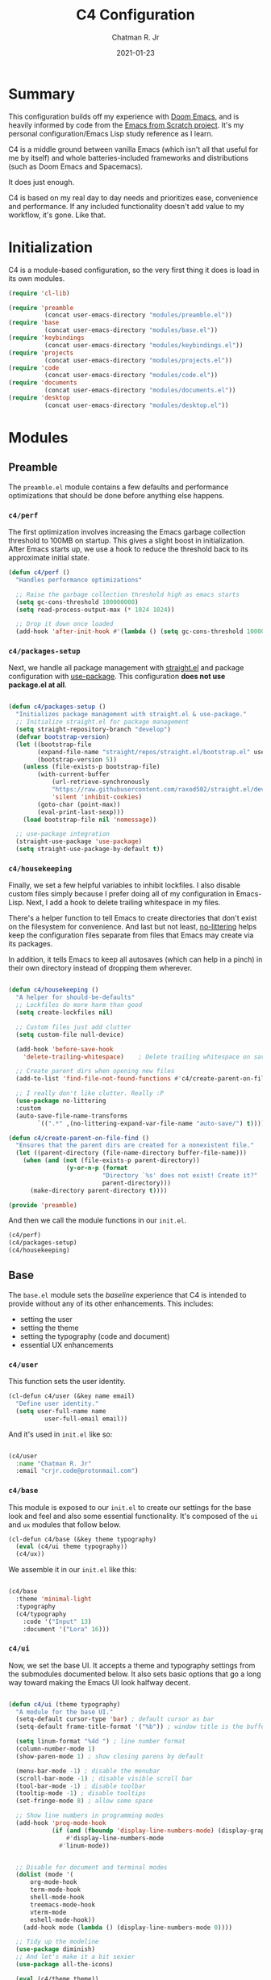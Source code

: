 #+TITLE: C4 Configuration
#+DATE: 2021-01-23
#+AUTHOR: Chatman R. Jr
:PROPERTIES:
:header-args: :mkdirp yes
:END:

* Summary

This configuration builds off my experience with [[https://github.com/hlissner/doom-emacs][Doom Emacs]], and is heavily informed by code from
the [[https://github.com/daviwil/emacs-from-scratch][Emacs from Scratch project]]. It's my personal configuration/Emacs Lisp study reference as I learn.

C4 is a middle ground between vanilla Emacs (which isn't all that useful for me by itself) and whole
batteries-included frameworks and distributions (such as Doom Emacs and Spacemacs).

It does just enough.

C4 is based on my real day to day needs and prioritizes ease, convenience and performance. If any
included functionality doesn't add value to my workflow, it's gone. Like that.

* Initialization

  C4 is a module-based configuration, so the very first thing it does is load in its own modules.

#+BEGIN_SRC emacs-lisp :tangle "./early-init.el"
(require 'cl-lib)

(require 'preamble
          (concat user-emacs-directory "modules/preamble.el"))
(require 'base
          (concat user-emacs-directory "modules/base.el"))
(require 'keybindings
          (concat user-emacs-directory "modules/keybindings.el"))
(require 'projects
          (concat user-emacs-directory "modules/projects.el"))
(require 'code
          (concat user-emacs-directory "modules/code.el"))
(require 'documents
          (concat user-emacs-directory "modules/documents.el"))
(require 'desktop
          (concat user-emacs-directory "modules/desktop.el"))
#+END_SRC

* Modules

** Preamble

The =preamble.el= module contains a few defaults and performance optimizations that should be done
before anything else happens.

*** ~c4/perf~

The first optimization involves increasing the Emacs garbage collection threshold to 100MB on
startup. This gives a slight boost in initialization. After Emacs starts up, we use a hook to reduce
the threshold back to its approximate initial state.

#+BEGIN_SRC emacs-lisp :tangle "./modules/preamble.el"
(defun c4/perf ()
  "Handles performance optimizations"

  ;; Raise the garbage collection threshold high as emacs starts
  (setq gc-cons-threshold 100000000)
  (setq read-process-output-max (* 1024 1024))

  ;; Drop it down once loaded
  (add-hook 'after-init-hook #'(lambda () (setq gc-cons-threshold 1000000))))
#+END_SRC

*** ~c4/packages-setup~

Next, we handle all package management with [[https://github.com/raxod502/straight.el][straight.el]] and package configuration with
[[https://github.com/jwiegley/use-package][use-package]]. This configuration *does not use package.el at all*.

#+BEGIN_SRC emacs-lisp :tangle "./modules/preamble.el"

(defun c4/packages-setup ()
  "Initializes package management with straight.el & use-package."
  ;; Initialize straight.el for package management
  (setq straight-repository-branch "develop")
  (defvar bootstrap-version)
  (let ((bootstrap-file
        (expand-file-name "straight/repos/straight.el/bootstrap.el" user-emacs-directory))
        (bootstrap-version 5))
    (unless (file-exists-p bootstrap-file)
        (with-current-buffer
            (url-retrieve-synchronously
            "https://raw.githubusercontent.com/raxod502/straight.el/develop/install.el"
            'silent 'inhibit-cookies)
        (goto-char (point-max))
        (eval-print-last-sexp)))
    (load bootstrap-file nil 'nomessage))

  ;; use-package integration
  (straight-use-package 'use-package)
  (setq straight-use-package-by-default t))

#+END_SRC

*** ~c4/housekeeping~

Finally, we set a few helpful variables to inhibit lockfiles. I also disable custom files simply
because I prefer doing all of my configuration in Emacs-Lisp. Next, I add a hook to delete trailing
whitespace in my files.

There's a helper function to tell Emacs to create directories that don't exist on the filesystem for
convenience. And last but not least, [[https://github.com/emacscollective/no-littering][no-littering]] helps keep the configuration files separate from
files that Emacs may create via its packages.

In addition, it tells Emacs to keep all autosaves (which can help in a pinch) in their own directory
instead of dropping them wherever.

#+BEGIN_SRC emacs-lisp :tangle "./modules/preamble.el"

(defun c4/housekeeping ()
  "A helper for should-be-defaults"
  ;; Lockfiles do more harm than good
  (setq create-lockfiles nil)

  ;; Custom files just add clutter
  (setq custom-file null-device)

  (add-hook 'before-save-hook
    'delete-trailing-whitespace)    ; Delete trailing whitespace on save

  ;; Create parent dirs when opening new files
  (add-to-list 'find-file-not-found-functions #'c4/create-parent-on-file-find)

  ;; I really don't like clutter. Really :P
  (use-package no-littering
  :custom
  (auto-save-file-name-transforms
        `((".*" ,(no-littering-expand-var-file-name "auto-save/") t)))))

(defun c4/create-parent-on-file-find ()
  "Ensures that the parent dirs are created for a nonexistent file."
  (let ((parent-directory (file-name-directory buffer-file-name)))
    (when (and (not (file-exists-p parent-directory))
                (y-or-n-p (format
                          "Directory `%s' does not exist! Create it?"
                          parent-directory)))
      (make-directory parent-directory t))))

(provide 'preamble)
#+END_SRC

And then we call the module functions in our =init.el=.

#+BEGIN_SRC emacs-lisp :tangle "./init.el"
(c4/perf)
(c4/packages-setup)
(c4/housekeeping)

#+END_SRC

** Base

The =base.el= module sets the /baseline/ experience that C4 is intended to provide without any of
its other enhancements. This includes:

+ setting the user
+ setting the theme
+ setting the typography (code and document)
+ essential UX enhancements

*** ~c4/user~

This function sets the user identity.

#+BEGIN_SRC emacs-lisp :tangle "./modules/base.el"
(cl-defun c4/user (&key name email)
  "Define user identity."
  (setq user-full-name name
          user-full-email email))

#+END_SRC

And it's used in =init.el= like so:

#+BEGIN_SRC emacs-lisp :tangle "./init.el"

(c4/user
  :name "Chatman R. Jr"
  :email "crjr.code@protonmail.com")

#+END_SRC

*** ~c4/base~

This module is exposed to our =init.el= to create our settings for the base look and feel and also
some essential functionality. It's composed of the =ui= and =ux= modules that follow below.

#+BEGIN_SRC emacs-lisp :tangle "./modules/base.el"
(cl-defun c4/base (&key theme typography)
  (eval (c4/ui theme typography))
  (c4/ux))
#+END_SRC

We assemble it in our =init.el= like this:

#+BEGIN_SRC emacs-lisp :tangle "./init.el"

(c4/base
  :theme 'minimal-light
  :typography
  (c4/typography
    :code '("Input" 13)
    :document '("Lora" 16)))

#+END_SRC

*** ~c4/ui~

Now, we set the base UI. It accepts a theme and typography settings from the submodules documented
below.  It also sets basic options that go a long way toward making the Emacs UI look halfway decent.

#+BEGIN_SRC emacs-lisp :tangle "./modules/base.el"

(defun c4/ui (theme typography)
  "A module for the base UI."
  (setq-default cursor-type 'bar) ; default cursor as bar
  (setq-default frame-title-format '("%b")) ; window title is the buffer name

  (setq linum-format "%4d ") ; line number format
  (column-number-mode 1)
  (show-paren-mode 1) ; show closing parens by default

  (menu-bar-mode -1) ; disable the menubar
  (scroll-bar-mode -1) ; disable visible scroll bar
  (tool-bar-mode -1) ; disable toolbar
  (tooltip-mode -1) ; disable tooltips
  (set-fringe-mode 8) ; allow some space

  ;; Show line numbers in programming modes
  (add-hook 'prog-mode-hook
            (if (and (fboundp 'display-line-numbers-mode) (display-graphic-p))
                #'display-line-numbers-mode
              #'linum-mode))


  ;; Disable for document and terminal modes
  (dolist (mode '(
      org-mode-hook
      term-mode-hook
      shell-mode-hook
      treemacs-mode-hook
      vterm-mode
      eshell-mode-hook))
    (add-hook mode (lambda () (display-line-numbers-mode 0))))

  ;; Tidy up the modeline
  (use-package diminish)
  ;; And let's make it a bit sexier
  (use-package all-the-icons)

  (eval (c4/theme theme))
  (eval typography))

#+END_SRC

This is a good time to mention that C4 also contains internal modules for composing functionality
across its main modules. These submodules can be swapped in and out as needed without issue.

The UI base uses =c4/theme= and =c4/typography= submodules. Which I'll explain now.

**** ~c4/theme~

The theme submodule sets up the mode line with [[https://github.com/Malabarba/smart-mode-line][the smart-mode-line package]]. I know a lot of
configurations swear by the Doom Emacs mode line, but I wanted something lighter.

It also checks and installs a subset of themes based on the prefix of the themes passed in. Right
now, the themes supported are the [[https://gitlab.com/protesilaos/modus-themes][modus]], [[https://github.com/hlissner/emacs-doom-themes][Doom]], and [[https://github.com/anler/minimal-theme][minimal]] (the default) collections. As well as the built-in themes
that ship with Emacs.

The last thing it does is disable the fringe background for that extra bit of crispness.

#+BEGIN_SRC emacs-lisp :tangle "./modules/base.el"

(defun c4/theme (theme)
  "A submodule for setting a theme and configuring the modeline."
  (setq theme-sym (symbol-name theme))

  (use-package smart-mode-line
    :custom
    (sml/theme 'respectful)
    (sml/no-confirm-load-theme t)
    (sml/name-width 64)
    (sml/mode-width 'full)
    :config
    (sml/setup)
    (add-to-list 'sml/replacer-regexp-list '("^~/.config/emacs/" ":C4:") t)
    (add-to-list 'sml/replacer-regexp-list '("^~/Workbench/" ":Code:") t)
    (add-to-list 'sml/replacer-regexp-list '("^~/Org/" ":Org:") t))

  (cond ((string-prefix-p "modus" theme-sym)
	 (use-package modus-themes
	   :config
	   (load-theme theme t)))
  ((string-prefix-p "minimal" theme-sym)
    (use-package minimal-theme
      :config (load-theme theme t)))
	((string-prefix-p "doom" theme-sym)
	 (use-package doom-themes
	   :config (load-theme theme t)))
	  (t (load-theme theme t)))

  (set-face-attribute 'fringe nil :background nil))

#+END_SRC


**** ~c4/typography~

This submodule defines typography settings for the UI. It allows you to set the fixed pitch (which
is also the default font) as well as the variable pitch (for Org and other document modes).

#+BEGIN_SRC emacs-lisp :tangle "./modules/base.el"

  (cl-defun c4/typography (&key code document)
    "A module for setting typography."
    (set-face-attribute 'default nil
      :font (format "%s-%s:slant=normal" (car code) (cadr code)))
    (set-face-attribute 'fixed-pitch nil
      :font (format "%s-%s" (car code) (cadr code)))
    (set-face-attribute 'variable-pitch nil
      :font (format "%s-%s" (car document) (cadr document))))

#+END_SRC

*** ~c4/ux~

The base UX module that sets some defaults to prevent Emacs from getting on your nerves before your
really start appreciating it. This includes:

+ inhibiting the startup message
+ beginning with a blank scratch
+ no error beeping
+ sensible autosaving
+ "y" or "n" prompting

  And the packages:

+ [[https://github.com/justbur/emacs-which-key][which-key]]: a necessity for discovering the default and custom keybindings throughout this configuration
+ [[https://github.com/Wilfred/helpful][helpful]]: provides a much more useful help interface
+ [[https://github.com/editorconfig/editorconfig-emacs][editorconfig]] plugin for Emacs: to keep style definitions where they belong
+ [[https://github.com/akermu/emacs-libvterm][vterm]]: a rich terminal so I don't have to leave Emacs for my sysadmin flow

#+BEGIN_SRC emacs-lisp :tangle "./modules/base.el"

(defun c4/ux ()
  "A module for the 'base' UX."
  (setq inhibit-startup-message t) ; inhibit startup message
  (setq initial-scratch-message "") ; no scratch message
  (setq visible-bell t)             ; enable visual bell
  (global-auto-revert-mode t) ; autosave buffer on file change
  (delete-selection-mode 1) ; Selected text will be overwritten on typing
  (fset 'yes-or-no-p 'y-or-n-p) ; convert "yes" or "no" confirms to "y" and "n"

  ;; See a database of all defined keybindings
  (use-package which-key
    :init
    (setq which-key-idle-delay 0.96)
    :diminish
    :config
    (which-key-mode))

  ;; Better help documentation
  (use-package helpful
    :custom
    (counsel-describe-function-function #'helpful-callable)
    (counsel-describe-variable-function #'helpful-variable)
    :bind
    ([remap describe-function] . counsel-describe-function)
    ([remap describe-command] . helpful-command)
    ([remap describe-variable] . counsel-describe-variable)
    ([remap describe-key] . helpful-key))

  ;; Editorconfig
  (use-package editorconfig
    :diminish
    :config
    (editorconfig-mode))

  ;; Better terminal
  (use-package vterm)

  (c4/lookup))

#+END_SRC

**** ~c4/lookup~

The UX base includes a single submodule for defining valuable search and sorting functionality using
the [[https://github.com/abo-abo/swiper][ivy ecosystem]] of packages. These include:

+ swiper: incremental buffer searching
+ ivy itself: better minibuffer completion
+ counsel: provides a richer experience in Emacs interactive prompts
+ [[https://github.com/Yevgnen/ivy-rich][ivy-rich]]: provides more contextual information in the minibuffer
+ [[https://github.com/raxod502/prescient.el][ivy-prescient]]: sorts your commands by usage

#+BEGIN_SRC emacs-lisp :tangle "./modules/base.el"

(defun c4/lookup ()
  "A module for search functionality."
  ;; Incremental search
  (use-package swiper)

  ;; Lookup enhancements
  (use-package ivy
    :diminish
    :custom
    (ivy-initial-inputs-alist nil) ; no ^ before searches
    :bind
    (("C-s" . swiper)
    ("C-r" . swiper-backward)
    :map ivy-minibuffer-map
    ("TAB" . ivy-alt-done)
    ("C-l" . ivy-alt-done)
    ("C-j" . ivy-next-line)
    ("C-k" . ivy-previous-line)
    :map ivy-switch-buffer-map
    ("C-k" . ivy-previous-line)
    ("C-l" . ivy-done)
    ("C-d" . ivy-switch-buffer-kill)
    :map ivy-reverse-i-search-map
    ("C-k" . ivy-previous-line)
    ("C-d" . ivy-reverse-i-search-kill)))

  (use-package counsel
    :diminish
    :bind
    (("C-x b" . counsel-ibuffer)
    ("C-M-j" . counsel-switch-buffer)
    :map minibuffer-local-map
    ("C-x r" . 'counsel-minibuffer-history))
    :config
    (counsel-mode 1))

  (use-package ivy-rich
    :after (ivy counsel)
    :config
    (ivy-rich-mode))

  ;; Command sorting recent
  (use-package ivy-prescient
    :after counsel
    :custom
    (ivy-prescient-enable-filtering nil)
    :config
    (prescient-persist-mode 1)
    (ivy-prescient-mode 1)))

(provide 'base)
#+END_SRC

** Keybindings

C4 takes a lot of inspiration from Doom and Spacemacs for its keybindings. For one, it's [[https://github.com/emacs-evil/evil][evil to the
bone]]. Ergonomic keybindings and modal editing are good ideas that will save my hands and wrists in
the long run.

#+BEGIN_QUOTE
That said, I do have my own ideas toward that end which won't necessarily require evil-mode. They are
very much just inklings at the moment.
#+END_QUOTE

*** ~c4/keybindings~

The keybindings are exposed via a top level module. It's composed of three submodules.

#+BEGIN_SRC emacs-lisp :tangle "./modules/keybindings.el"
(defun c4/keybindings ()
  (c4/evil)
  (c4/transient)
  (c4/mnemonics))

#+END_SRC

And then it's served in our =init.el=.

#+BEGIN_SRC emacs-lisp :tangle "./init.el"

(c4/keybindings)

#+END_SRC

**** ~c4/evil~

This submodule does the necessary work of corrupting Emacs for Vim incantatations:

+ setting up evil-mode
+ [[https://github.com/emacs-evil/evil-collection][evil-collection]]: evil-mode community key presets for many popular Emacs packages

#+BEGIN_SRC emacs-lisp :tangle "./modules/keybindings.el"

(defun c4/evil ()
  (use-package evil
    :custom
    (evil-want-integration t)
    (evil-want-keybinding nil)
    (evil-want-C-u-scroll t)
    (evil-want-C-i-jump nil)
    :hook
    (emacs-startup . evil-mode)
    :config
    (define-key evil-insert-state-map (kbd "C-g") 'evil-normal-state)
    (define-key evil-insert-state-map (kbd "C-h") 'evil-delete-backward-char-and-join)

    ;; Use visual line motions even outside of visual-line-mode buffers
    (evil-global-set-key 'motion "j" 'evil-next-visual-line)
    (evil-global-set-key 'motion "k" 'evil-previous-visual-line)
    (evil-set-initial-state 'messages-buffer-mode 'normal)

    (evil-set-initial-state 'dashboard-mode 'normal))

  (use-package evil-collection
    :after evil
    :config
    (evil-collection-init)))



#+END_SRC

**** ~c4/transient~

Transient keybindings are like interactive minor modes. They set a context within which only certain
keys will perform actions. A good use case for this is text scaling.

This functionality is enabled through the [[https://github.com/abo-abo/hydra][hydra Emacs package]].

#+BEGIN_SRC emacs-lisp :tangle "./modules/keybindings.el"

(defun c4/transient ()
  (use-package hydra
    :config
    (defhydra hydra-org-src-find (:timeout 3)
      "cycle through all source blocks in the current buffer"
      ("j" org-babel-next-src-block "next")
      ("k" org-babel-previous-src-block "previous")
      ("RET" nil "exit" :exit t))

    (defhydra hydra-org-heading-find (:timeout 3)
      "cycle through all headings at the current level"
      ("j" org-forward-heading-same-level "next")
      ("k" org-backward-heading-same-level "previous")
      ("RET" nil "exit" :exit t))

    (defhydra hydra-text-scale (:timeout 4)
      "scale text"
      ("j" text-scale-increase "in")
      ("k" text-scale-decrease "out")
      ("RET" nil "exit" :exit t))))

#+END_SRC

**** ~c4/mnemonics~

Keybinding mnemonics are directly lifted from Spacemacs and Doom Emacs. The idea is to group common
actions under their own prefix based on the area of Emacs they affect.

Repeated keys indicate a default command or a contextual undo for the current domain.

Packages in use:

+ [[https://github.com/noctuid/general.el][general.el]]: a keybinding framework to lead your keys

#+BEGIN_SRC emacs-lisp :tangle "./modules/keybindings.el"

(defun c4/mnemonics ()
  (use-package general
    :after evil
    :config
    (general-evil-setup 1)
    (general-create-definer c4/leader-key-def
      :keymaps '(normal insert visual emacs)
      :prefix "SPC"
      :global-prefix [\s-SPC])

    (c4/key-def-global)
    (c4/key-def-buffer)
    (c4/key-def-config)
    (c4/key-def-file)
    (c4/key-def-help)
    (c4/key-def-org)
    (c4/key-def-project)
    (c4/key-def-session)
    (c4/key-def-toggle)
    (c4/key-def-window)))

#+END_SRC

C4 defines the following mnemonics:

Now let's break down each domain.

***** ~c4/key-def-global~ (=SPC-=)

These keybindings wrap global commands. They are unprefixed themselves.

Example: =SPC-'= opens a fresh terminal.

#+BEGIN_SRC emacs-lisp :tangle "./modules/keybindings.el"

(defun c4/key-def-global ()
  (c4/leader-key-def
    "'" '(vterm :which-key "open terminal")
    "SPC" '(universal-argument :which-key "command modifier")))

#+END_SRC

***** ~c4/key-def-buffer~ (=SPC-b=)

These keybindings wrap buffer commands. They include switching, killing, saving, and
narrowing buffers.

+ lowercase bindings affect the /current/ buffer
+ uppercase bindings affect /all/ open buffers or invert the command

#+BEGIN_SRC emacs-lisp :tangle "./modules/keybindings.el"

(defun c4/key-def-buffer ()
  (c4/leader-key-def
    "b" '(:ignore t :which-key "buffer")
    "bb" '(counsel-switch-buffer :which-key "switch")
    "bd" '(kill-current-buffer :which-key "kill")
    "bD" '(kill-some-buffers :which-key "kill multiple")
    "bn" '(:ignore t :which-key "narrow")
    "bnn" '(widen :which-key "reset")
    "bnd" '(narrow-to-defun :which-key "to defun")
    "bnp" '(narrow-to-page :which-key "to page")
    "bnr" '(narrow-to-region :which-key "to region")
    "bk" '(kill-current-buffer :which-key "kill")
    "bK" '(kill-some-buffers :which-key "kill multiple")
    "bs" '(swiper :which-key "search")
    "bS" '(swiper-backward :which-key "search backward")
    "bw" '(save-buffer :which-key "write")
    "bW" '(save-some-buffers :which-key "write modified")))

#+END_SRC

***** ~c4/key-def-config~ (=SPC-c=)

These keybindings wrap commands relevant to C4 configuration such as opening or reloading
configuration. Additionally, there are bindings for evaluating an expression, region, or defun.

#+BEGIN_SRC emacs-lisp :tangle "./modules/keybindings.el"

(defun c4/key-def-config ()
  (c4/leader-key-def
    "c" '(:ignore t :which-key "C4 config")
    "cc" '(c4/open-config :which-key "open")
    "cr" '(c4/reload-config :which-key "reload")
    "ce" '(:ignore t :which-key "eval")
    "cee" '(eval-last-sexp :which-key "S-exp")
    "ced" '(eval-defun :which-key "defun")
    "cer" '(eval-region :which-key "region")))

(defun c4/open-config ()
  "Open files in config directory."
  (interactive)
  (counsel-find-file nil user-emacs-directory))

(defun c4/reload-config ()
  "Reloads the config in place."
  (interactive)
  (load-file (concat user-emacs-directory "init.el")))

#+END_SRC

***** ~c4/key-def-file~ (=SPC-f=)

These keybindings wrap commands for file operations. Currently only includes file finding.

#+BEGIN_SRC emacs-lisp :tangle "./modules/keybindings.el"

(defun c4/key-def-file ()
  (c4/leader-key-def
    "f" '(:ignore t :which-key "file")
    "ff" '(counsel-find-file :which-key "find")))

#+END_SRC

***** ~c4/key-def-help~ (=SPC-h=)

These keybindings wrap commands for the help documentation and Emacs manual.

#+BEGIN_SRC emacs-lisp :tangle "./modules/keybindings.el"

(defun c4/key-def-help ()
  (c4/leader-key-def
    "h" '(:ignore t :which-key "help")
    "ha" '(counsel-apropos :which-key "apropos")
    "hd" '(:ignore t :which-key "describe")
    "hdd" '(counsel-describe-function :which-key "function")
    "hdf" '(counsel-describe-face :which-key "face")
    "hdc" '(helpful-command :which-key "command")
    "hdv" '(counsel-describe-variable :which-key "variable")
    "hdk" '(helpful-key :which-key "keybinding")
    "hds" '(helpful-at-point :which-key "symbol at point")
    "hm" '(:ignore t :which-key "manual")
    "hmm" '(info-emacs-manual :which-key "emacs")))

#+END_SRC

***** ~c4/key-def-org~ (=SPC-o=)

These keybindings wrap all Org-mode relevant commands.

They allow you to view your agenda, schedule dates and deadlines, evaluate source blocks and tangle,
and provide Org buffer functionality like capturing and refiling.

#+BEGIN_SRC emacs-lisp :tangle "./modules/keybindings.el"

(defun c4/key-def-org ()
  (c4/leader-key-def
    "o" '(:ignore t :which-key "org")
    "oa" '(:ignore t :which-key "agenda")
    "oaa" '(org-agenda-list :which-key "weekly")
    "oaf" '(org-agenda :which-key "full")
    "oat" '(org-set-tags-command :which-key "tags")
    "ob" '(:ignore t :which-key "buffer")
    "obb" '(org-insert-link :which-key "link")
    "obc" '(org-capture :which-key "capture")
    "obn" '(:ignore t :which-key "narrow")
    "obnn" '(org-toggle-narrow-to-subtree :which-key "subtree")
    "obnb" '(org-narrow-to-block :which-key "block")
    "obne" '(org-narrow-to-element :which-key "element")
    "obr" '(org-refile :which-key "refile")
    "obs" '(:ignore t :which-key "search")
    "obss" '(hydra-org-src-find/body :which-key "src blocks")
    "obsh" '(hydra-org-heading-find/body :which-key "headings")
    "od" '(:ignore t :which-key "date")
    "odd" '(org-deadline :which-key "deadline")
    "ods" '(org-schedule :which-key "schedule")
    "os" '(:ignore t :which-key "source")
    "ose" '(org-edit-special :which-key "edit")
    "osw" '(org-edit-src-save :which-key "save edits")
    "oss" '(org-babel-execute-src-block :which-key "execute source")
    "ost" '(org-babel-tangle :which-key "tangle")))

#+END_SRC

***** ~c4/key-def-project~ (=SPC-p=)

These keybindings wrap project-level commands.

They allow you to navigate projects, find files within them, switch between them, and provide a
powerful git interface for managing them.

The packages they rely upon:

+ [[https://github.com/bbatsov/projectile][projectile]]: a feature-rich project management package for Emacs
+ [[https://github.com/magit/magit][magit]]: probably the last git workflow you'll ever need
+ [[https://github.com/magit/forge][forge]]: superior integration with GitHub from right inside Emacs

The actual configuration for these packages is documented in the =projects.el= module generated
later in this file.

#+BEGIN_SRC emacs-lisp :tangle "./modules/keybindings.el"

(defun c4/key-def-project ()
  (c4/leader-key-def
    "p" '(:ignore t :which-key "project")
    "p'" '(projectile-run-vterm :which-key "open terminal")
    "pp" '(counsel-projectile-switch-project :which-key "switch")
    "pf" '(counsel-projectile-find-file :which-key "find file")
    "pg" '(:ignore t :which-key "git")
    "pgg" '(magit-status :which-key "status")
    "pgc" '(magit-commit :which-key "commit")
    "pgd" '(magit-diff :which-key "diff")
    "pgf" '(:ignore t :which-key "forge")
    "pgff" '(forge-pull :which-key "pull")
    "pgfF" '(forge-fork :which-key "fork repo")
    "pgfi" '(forge-list-issues :which-key "issues")
    "pgfI" '(forge-create-issue :which-key "create issue")
    "pgi" '(magit-init :which-key "init")
    "pgp" '(magit-push :which-key "push")
    "pgP" '(magit-pull :which-key "pull")
    "pgr" '(magit-remote :which-key "remote")
    "pgs" '(magit-stage :which-key "stage")
    "pgS" '(magit-stage-file :which-key "stage file")
    "ps" '(counsel-projectile-rg :which-key "search")))

#+END_SRC

***** ~c4/key-def-session~ (=SPC-q=)

These keybindings wrap commands that affect your Emacs session.

For now, it includes bindings for closing Emacs with and without saving.

#+BEGIN_SRC emacs-lisp :tangle "./modules/keybindings.el"

(defun c4/key-def-session ()
  (c4/leader-key-def
    "q" '(:ignore t :which-key "quit")
    "qq" '(save-buffers-kill-emacs :which-key "and save")
    "qQ" '(kill-emacs :which-key "really quit")))

#+END_SRC

***** ~c4/key-def-toggle~ (=SPC-t=)

These keybindings wrap interface toggles and on-the-fly UI modifications.

For now, you can change your theme and scale the text via a transient binding.

#+BEGIN_SRC emacs-lisp :tangle "./modules/keybindings.el"

(defun c4/key-def-toggle ()
  (c4/leader-key-def
    "t" '(:ignore t :which-key "toggle")
    "tt" '(counsel-load-theme :which-key "theme")
    "ts" '(hydra-text-scale/body :which-key "scale text")))

#+END_SRC

***** ~c4/key-def-window~ (=SPC-w=)

These keybindings wrap commands that affect the current window.

Windows can be split, moved, and closed when not needed.

This is the biggest shift from Vim to Emacs. In Emacs, windows are /views/. Buffers are detached
from them and are not killed when you close them. They persist in the background until called into
another window.

Their state is preserved.

#+BEGIN_QUOTE
C4 is built to prioritize Emacs as the driver of my entire desktop computing experience.

Emacs largely *is* my workstation at this point.

So these definitions also include bindings for manipulating X windows served by [[https://github.com/ch11ng/exwm][EXWM]].

If you don't need these desktop bindings, feel free to remove them along with the ~c4/desktop~
setting and regenerate the config.
#+END_QUOTE

#+BEGIN_SRC emacs-lisp :tangle "./modules/keybindings.el"
  (defun c4/key-def-window ()
    (c4/leader-key-def
    "w" '(:ignore t :which-key "window")
    "wc" '(evil-window-delete :which-key "close")
    "wd" '(:ignore t :which-key "desktop")
    "wdf" '(exwm-floating-toggle-floating :which-key "floating")
    "wdF" '(exwm-layout-toggle-fullscreen :which-key "fullscreen")
    "wdk" '(exwm-layout-toggle-keyboard :which-key "keyboard mode")
    "wdm" '(exwm-layout-toggle-mode-line :which-key "mode line")
    "wdM" '(exwm-layout-toggle-minibuffer :which-key "minibuffer")
    "ws" '(:ignore t :which-key "split")
    "wss" '(evil-window-split :which-key "horizontal")
    "wsS" '(evil-window-vsplit :which-key "vertical")))

  (provide 'keybindings)
#+END_SRC

** Projects

The =projects.el= module configures C4 for my Git/GitHub project workflows.

It's pretty straightforward.

It installs projectile and points it to a =path= to look for projects under version control and then
evaluates the ~c4/git~ submodule with your GitHub =username=.

#+BEGIN_SRC emacs-lisp :tangle "./modules/projects.el"
(cl-defun c4/projects (&key path username)
  (use-package projectile
    :diminish
    :config
    (projectile-mode)
    :custom
    (projectile-project-search-path (list path))
    (projectile-completion-system 'ivy)
    (projectile-switch-project-action #'projectile-dired)
    :bind-keymap
    ("C-c p" . projectile-command-map))

  (use-package counsel-projectile
    :after projectile
    :config
    (counsel-projectile-mode))
  (eval (c4/git username)))

#+END_SRC

And then in =init.el=:

#+BEGIN_SRC emacs-lisp :tangle "./init.el"

(c4/projects
  :path "~/Workbench"
  :username "cr-jr")

#+END_SRC

*** ~c4/git~

This submodule does the actual work of installing and configuring magit & forge. It also includes
[[https://github.com/dgutov/diff-hl][diff-hl]] so you can see changes to the files in your projects in the fringe.

This will make it easier to determine what changes to commit if you choose to stage hunks with magit
instead of whole files.

#+BEGIN_QUOTE
Be aware that you *will need* a GitHub account along with a personal access token to make any of this work.
#+END_QUOTE

#+BEGIN_SRC emacs-lisp :tangle "./modules/projects.el"

(defun c4/git (user)
  (use-package magit
    :commands (magit magit-status)
    :custom
    (magit-display-buffer-function #'magit-display-buffer-same-window-except-diff-v1))

  (use-package diff-hl
    :after magit
    :hook
    (after-init . global-diff-hl-mode)
    (magit-pre-refresh . diff-hl-magit-pre-refresh)
    (magit-post-refresh . diff-hl-magit-post-refresh))

  (use-package forge
    :after magit
    :custom
    (auth-sources '("~/.authinfo"))
    :config
    (ghub-request "GET" "/user" nil
      :forge 'github
      :host "api.github.com"
      :username user
      :auth 'forge)))

(provide 'projects)
#+END_SRC

** Code

The =code.el= module contains configuration and functionality for your programming needs. Right now, it
only includes basic setup and will be expanded on as I work through Emacs from Scratch.

*** ~c4/code~

This is the top-level setting for working with code. For now, it's skeletal and only provides the
[[https://github.com/Fanael/rainbow-delimiters][rainbow-delimiters]] package for all programming modes.

#+BEGIN_SRC emacs-lisp :tangle "./modules/code.el"
(defun c4/code ()
  (use-package rainbow-delimiters
    :hook (prog-mode . rainbow-delimiters-mode)))

(provide 'code)
#+END_SRC

Now, in =init.el=:

#+BEGIN_SRC emacs-lisp :tangle "./init.el"

(c4/code)

#+END_SRC

** Documents

The =documents.el= module configures settings and functionality for document modes in Emacs. Its
primary focus is [[https://orgmode.org][Org Mode]] and configuring it for technical documentation, note-taking, journaling, and
literate programming.

*** ~c4/org~

This is a top-level module exposed by =documents.el= It wraps all of the submodule Org Mode settings
under a common interface for =init.el=.

#+BEGIN_SRC emacs-lisp :tangle "./modules/documents.el"
  (cl-defun c4/org (&key path)
    (use-package org
      :straight org-plus-contrib
      :init
      (setq org-ellipsis " ↴")
      (setq org-directory path)
      (c4/org-agenda)
      (c4/org-templates)
      (c4/org-babel)
      :config
      (c4/org-theme)
      (advice-add 'org-refile :after 'org-save-all-org-buffers)
      :hook
      (org-mode . c4/org-init)))

#+END_SRC

Now, we call in it =init.el=.

#+BEGIN_SRC emacs-lisp :tangle "./init.el"

(c4/org :path "~/Org")

#+END_SRC

**** ~c4/org-init~

A submodule that defines the absolute basic settings for Org Mode whenever an Org buffer opens.

By default I want automatically indent content under Org headings, enable variable pitch so I can
use my document font, and ensure my text will wrap at the right line length.

Packages in use:

+ [[https://github.com/joostkremers/visual-fill-column][visual-fill-column]]: wraps visual line mode buffers at a given line length and provides the option
  to center the buffer

#+BEGIN_SRC emacs-lisp :tangle "./modules/documents.el"

(defun c4/org-init ()
  (org-indent-mode 1)
  (variable-pitch-mode 1)
  (visual-line-mode 1)
  (auto-fill-mode 1)

  (use-package visual-fill-column
    :defer t
    :custom
    (visual-fill-column-width 100)
    (visual-fill-column-center-text t)
    :hook (org-mode . visual-fill-column-mode)))

#+END_SRC

**** ~c4/org-theme~

A submodule that performs some UI tweaks for Org buffers. Mainly, it resets certain faces to the
code font and makes the bullets look proper.

Packages in use:

+ [[https://github.com/integral-dw/org-superstar-mode][org-superstar-mode]]: make your Org headings /fancy/

#+BEGIN_SRC emacs-lisp :tangle "./modules/documents.el"

(defun c4/org-theme ()
  (set-face-attribute 'org-block nil
    :foreground nil :inherit 'fixed-pitch)
  (set-face-attribute 'org-block-begin-line nil
    :foreground nil :weight 'normal :inherit 'fixed-pitch)
  (set-face-attribute 'org-document-info-keyword nil
    :foreground nil :weight 'normal :inherit 'fixed-pitch)
  (set-face-attribute 'org-drawer nil
    :foreground nil :weight 'normal :inherit 'fixed-pitch)
  (set-face-attribute 'org-property-value nil
    :foreground nil :weight 'normal :inherit 'fixed-pitch)
  (set-face-attribute 'org-block-end-line nil
    :foreground nil :weight 'normal :inherit 'fixed-pitch)
  (set-face-attribute 'org-checkbox nil :inherit 'fixed-pitch)
  (set-face-attribute 'org-code nil :inherit '(shadow fixed-pitch))
  (set-face-attribute 'org-table nil :inherit '(shadow fixed-pitch))
  (set-face-attribute 'org-verbatim nil :inherit '(shadow fixed-pitch))
  (set-face-attribute 'org-special-keyword nil :inherit '(font-lock-comment-face fixed-pitch))
  (set-face-attribute 'org-meta-line nil :inherit '(font-lock-comment-face fixed-pitch))

  (use-package org-superstar
    :diminish
    :after org
    :hook
    (org-mode . org-superstar-mode)
    :custom
    (org-superstar-headline-bullets-list
      '("§" "☙" "჻" " " " " " " " "))))

#+END_SRC

**** ~c4/org-agenda~

This submodule sets up the Org agenda flow for creating task lists and project planning.

#+BEGIN_SRC emacs-lisp :tangle "./modules/documents.el"

(defun c4/org-agenda ()
  (setq org-agenda-start-with-log-mode t)
  (setq org-log-done 'time)
  (setq org-log-into-drawer t)

  (setq org-agenda-files
    '("Tasks.org" "Projects.org"))

  (setq org-todo-keywords
    '((sequence "TODO(t)" "NEXT(n)" "|" "DONE(d!)")
        (sequence
          "BACKLOG(b)" "PLAN(p)" "READY(r)" "ACTIVE(a)" "REVIEW(v)"
          "WAIT(w@/!)" "HOLD(h)" "|" "COMPLETED(c)" "CANC(k@)")))

  (setq org-refile-targets
    '(("Archive.org" :maxlevel . 1)
        ("Tasks.org" :maxlevel . 1)))

  (setq org-tag-alist
    '((:startgroup)
        ("@product" . ?P)
        ("@experiment" . ?E)
        ("@resource" . ?R)
        ("@learning" . ?L)
        ("@teaching" . ?T)
        (:endgroup)
        ("prototyping" . ?p)
        ("developing" . ?d)
        ("documenting" . ?D)
        ("testing" . ?t)
        ("refactoring" . ?r)))

  (setq org-agenda-custom-commands
    '(("d" "Dashboard"
        ((agenda "" ((org-deadline-warning-days 7)))
          (todo "NEXT"
            ((org-agenda-overriding-header "Next Tasks")))))

        ("P" "Products" tags-todo "@product")
        ("E" "Experiments" tags-todo "@experiment")
        ("R" "Resources" tags-todo "@resource")
        ("L" "Learning" tags-todo "@learning")
        ("T" "Teaching" tags-todo "@teaching")

        ("s" "Workflow Status"
          ((todo "WAIT"
            ((org-agenda-overriding-header "Waiting on External")
              (org-agenda-files org-agenda-files)))
          (todo "REVIEW"
            ((org-agenda-overriding-header "Under Review")
              (org-agenda-files org-agenda-files)))
          (todo "PLAN"
            ((org-agenda-overriding-header "Planning")
              (org-agenda-files org-agenda-files)))
          (todo "BACKLOG"
            ((org-agenda-overriding-header "Project Backlog")
              (org-agenda-files org-agenda-files)))
          (todo "READY"
            ((org-agenda-overriding-header "Ready for Work")
              (org-agenda-files org-agenda-files)))
          (todo "ACTIVE"
            ((org-agenda-overriding-header "Active Projects")
              (org-agenda-files org-agenda-files)))
          (todo "COMPLETED"
            ((org-agenda-overriding-header "Completed Projects")
              (org-agenda-files org-agenda-files)))
          (todo "CANC"
            ((org-agenda-overriding-header "Cancelled Projects")
              (org-agenda-files org-agenda-files))))))))

#+END_SRC

**** ~c4/org-templates~

This submodule sets up Org capture templates for scaffolding a new task and other TBD templating
needs.

#+BEGIN_SRC emacs-lisp :tangle "./modules/documents.el"

(defun c4/org-templates ()
  (setq org-capture-templates
    `(("t" "Tasks / Projects")
        ("tt" "Task" entry (file+olp "Tasks.org" "Inbox")
          "* TODO %?\n %U\n %a\n %i" :empty-lines 1))))

#+END_SRC

**** ~c4/org-babel~

This submodule configures source block tangling and execution. It also defines the languages to
allow for a literate programming workflow.

#+BEGIN_SRC emacs-lisp :tangle "./modules/documents.el"

(defun c4/org-babel ()
  (org-babel-do-load-languages
    'org-babel-load-languages
    '((emacs-lisp . t)
      (js . t)))

  (setq org-src-fontify-natively t)
  (setq org-confirm-babel-evaluate nil))


(provide 'documents)
#+END_SRC

** Desktop

As I stated earlier, Emacs is the driver of my desktop computing experience.

Therefore, the final piece in my Emacs configuration is EXWM. Using Emacs as my window manager
brings several advantages:

+ A unified desktop interface
+ Less context switching
+ A window manager as flexible and extensible as Emacs itself
+ Enforced focus on my work environment

I'm aware this approach isn't for everyone, and I wouldn't use it myself if I didn't trust the
stability of Emacs as software. If you have trepidations, you can disable the entire desktop module
and everything else will still work.

#+BEGIN_QUOTE
EXWM only works on Linux systems, though.
#+END_QUOTE

*** Setup

To actually use Emacs as my desktop environment, I need to create a =.xinitrc=.

#+BEGIN_SRC sh :tangle "~/.xinitrc"
# Caps to CTRL
setxkbmap -option ctrl:nocaps

# Disable touchpad
xinput set-prop 12 "Device Enabled" 0

# Default cursor
xsetroot -cursor_name left_ptr

# Xresources
xrdb ~/.Xresources

# Settings
gnome-settings-daemon &

# Autostart programs
dex -a

# Removable media
udiskie &

# Notifications
dunst &

# Start EXWM
exec dbus-launch --exit-with-session emacs -mm --debug-init
#+END_SRC

I also use software (ARandR) to configure my multi-monitor setup.

#+BEGIN_SRC sh :tangle "./desktop/multihead.sh" :tangle-mode (identity #o755)
#!/bin/sh
xrandr --output LVDS --primary --mode 1366x768 --pos 241x1080 --rotate normal --output VGA-0 --off --output HDMI-0 --mode 1920x1080 --pos 0x0 --rotate normal
#+END_SRC

*** ~c4/desktop~

This is the top level module that =desktop.el= exposes. It wraps all the desktop definition
submodules that are documented below.

#+BEGIN_SRC emacs-lisp :tangle "./modules/desktop.el"
    (defun c4/desktop ()
      "A module for my EXWM configuration."
      (use-package exwm
        :if window-system
        :diminish
        :config
        ;; Startup process
        (start-process-shell-command
          "nitrogen" nil "nitrogen --restore")

        (display-time-mode t)

        (setq exwm-workspace-number 6)
        (setq display-time-default-load-average nil)
        (setq exwm-workspace-warp-cursor t)
        (setq focus-follows-mouse t)

        (setq exwm-input-prefix-keys
              '(?\C-x
                ?\C-u
                ?\C-h
                ?\M-x
                ?\M-`
                ?\M-&
                ?\M-:
                ?\s-\ ))

        (setq exwm-input-global-keys
              `(([?\s-K] . windmove-swap-states-up)
                ([?\s-k] . windmove-up)
                ([?\s-L] . windmove-swap-states-right)
                ([?\s-l] . windmove-right)
                ([?\s-J] . windmove-swap-states-down)
                ([?\s-j] . windmove-down)
                ([?\s-H] . windmove-swap-states-left)
                ([?\s-h] . windmove-left)
                ([?\s-r] . exwm-reset)
                ([?\s-Q] . exwm-exit)
                ([?\s-q] . exwm-restart)
                ([?\s-W] . exwm-workspace-swap)
                ([?\s-w] . exwm-workspace-switch)
                ([?\s-D] . counsel-linux-app)
                ([?\s-d] . (lambda (cmd)
                              (interactive (list (read-shell-command "$ ")))
                              (start-process-shell-command cmd nil cmd)))
                ,@(mapcar (lambda (i)
                            `(,(kbd (format "s-%d" i)) .
                              (lambda ()
                                (interactive)
                                (exwm-workspace-switch-create ,i))))
                          (number-sequence 0 9))))

        (define-key exwm-mode-map [?\C-q] 'exwm-input-send-next-key)

        ;; Update window class with the buffer name
        (add-hook 'exwm-update-class-hook #'c4/exwm-update-class)

        (require 'exwm-randr)
        (setq exwm-randr-workspace-monitor-plist
              '(0 "LVDS" 2 "LVDS" 4 "LVDS" 1 "HDMI-0" 3 "HDMI-0" 5 "HDMI-0"))
        (start-process-shell-command "xrandr" nil
                                      (concat user-emacs-directory "desktop/multihead.sh"))
        (exwm-randr-enable)

        (require 'exwm-systemtray)
        (setq exwm-systemtray-height 16)
        (exwm-systemtray-enable)

        (exwm-enable))

      ;; EXWM: Desktop Environment
      (use-package desktop-environment
        :after exwm
        :diminish
        :bind
        ("s-l" . windmove-right)
        :config
        (desktop-environment-mode)))

    (defun c4/exwm-update-class ()
      (exwm-workspace-rename-buffer exwm-class-name))

  (provide 'desktop)
#+END_SRC

Finally, we add it to =init.el=.

#+BEGIN_SRC emacs-lisp :tangle "./init.el"

(c4/desktop)
#+END_SRC
